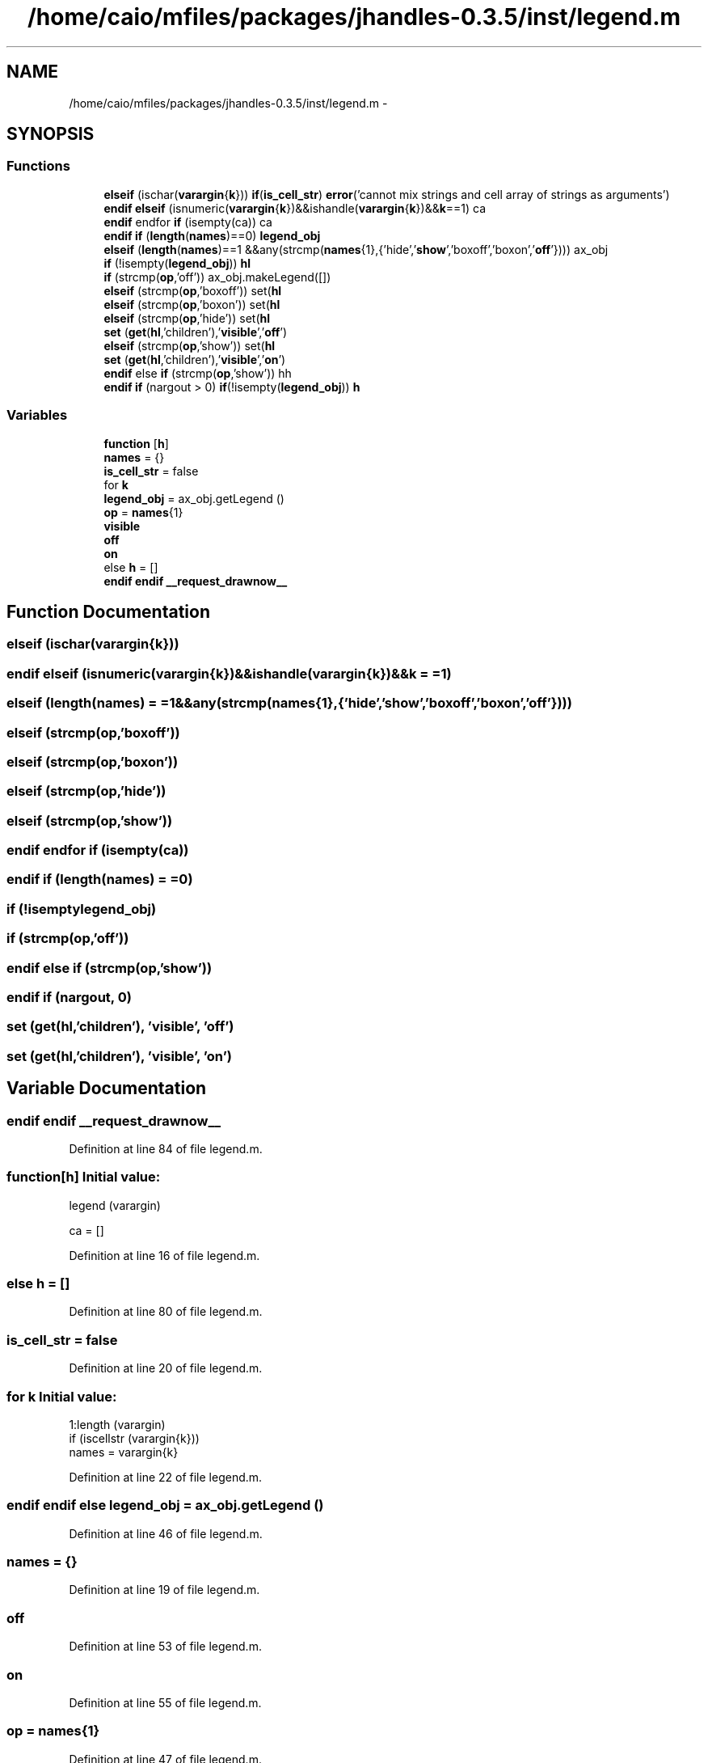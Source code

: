 .TH "/home/caio/mfiles/packages/jhandles-0.3.5/inst/legend.m" 3 "Tue Nov 27 2012" "Version 3.0" "Octave" \" -*- nroff -*-
.ad l
.nh
.SH NAME
/home/caio/mfiles/packages/jhandles-0.3.5/inst/legend.m \- 
.SH SYNOPSIS
.br
.PP
.SS "Functions"

.in +1c
.ti -1c
.RI "\fBelseif\fP (ischar(\fBvarargin\fP{\fBk\fP})) \fBif\fP(\fBis_cell_str\fP) \fBerror\fP('cannot mix strings and cell array of strings as arguments')"
.br
.ti -1c
.RI "\fBendif\fP \fBelseif\fP (isnumeric(\fBvarargin\fP{\fBk\fP})&&ishandle(\fBvarargin\fP{\fBk\fP})&&\fBk\fP==1) ca"
.br
.ti -1c
.RI "\fBendif\fP endfor \fBif\fP (isempty(ca)) ca"
.br
.ti -1c
.RI "\fBendif\fP \fBif\fP (\fBlength\fP(\fBnames\fP)==0) \fBlegend_obj\fP"
.br
.ti -1c
.RI "\fBelseif\fP (\fBlength\fP(\fBnames\fP)==1 &&any(strcmp(\fBnames\fP{1},{'hide','\fBshow\fP','boxoff','boxon','\fBoff\fP'}))) ax_obj"
.br
.ti -1c
.RI "\fBif\fP (!isempty(\fBlegend_obj\fP)) \fBhl\fP"
.br
.ti -1c
.RI "\fBif\fP (strcmp(\fBop\fP,'off')) ax_obj\&.makeLegend([])"
.br
.ti -1c
.RI "\fBelseif\fP (strcmp(\fBop\fP,'boxoff')) set(\fBhl\fP"
.br
.ti -1c
.RI "\fBelseif\fP (strcmp(\fBop\fP,'boxon')) set(\fBhl\fP"
.br
.ti -1c
.RI "\fBelseif\fP (strcmp(\fBop\fP,'hide')) set(\fBhl\fP"
.br
.ti -1c
.RI "\fBset\fP (\fBget\fP(\fBhl\fP,'children'),'\fBvisible\fP','\fBoff\fP')"
.br
.ti -1c
.RI "\fBelseif\fP (strcmp(\fBop\fP,'show')) set(\fBhl\fP"
.br
.ti -1c
.RI "\fBset\fP (\fBget\fP(\fBhl\fP,'children'),'\fBvisible\fP','\fBon\fP')"
.br
.ti -1c
.RI "\fBendif\fP else \fBif\fP (strcmp(\fBop\fP,'show')) hh"
.br
.ti -1c
.RI "\fBendif\fP \fBif\fP (nargout > 0) \fBif\fP(!isempty(\fBlegend_obj\fP)) \fBh\fP"
.br
.in -1c
.SS "Variables"

.in +1c
.ti -1c
.RI "\fBfunction\fP [\fBh\fP]"
.br
.ti -1c
.RI "\fBnames\fP = {}"
.br
.ti -1c
.RI "\fBis_cell_str\fP = false"
.br
.ti -1c
.RI "for \fBk\fP"
.br
.ti -1c
.RI "\fBlegend_obj\fP = ax_obj\&.getLegend ()"
.br
.ti -1c
.RI "\fBop\fP = \fBnames\fP{1}"
.br
.ti -1c
.RI "\fBvisible\fP"
.br
.ti -1c
.RI "\fBoff\fP"
.br
.ti -1c
.RI "\fBon\fP"
.br
.ti -1c
.RI "else \fBh\fP = []"
.br
.ti -1c
.RI "\fBendif\fP \fBendif\fP \fB__request_drawnow__\fP"
.br
.in -1c
.SH "Function Documentation"
.PP 
.SS "\fBelseif\fP (ischar(\fBvarargin\fP{\fBk\fP}))"
.SS "\fBendif\fP \fBelseif\fP (isnumeric(\fBvarargin\fP{\fBk\fP})&&ishandle(\fBvarargin\fP{\fBk\fP})&&k = \fC=1\fP)"
.SS "\fBelseif\fP (\fBlength\fP(\fBnames\fP) = \fC=1 &&any(strcmp(\fBnames\fP{1},{'hide','\fBshow\fP','boxoff','boxon','\fBoff\fP'}))\fP)"
.SS "\fBelseif\fP (strcmp(\fBop\fP,'boxoff'))"
.SS "\fBelseif\fP (strcmp(\fBop\fP,'boxon'))"
.SS "\fBelseif\fP (strcmp(\fBop\fP,'hide'))"
.SS "\fBelseif\fP (strcmp(\fBop\fP,'show'))"
.SS "\fBendif\fP endfor \fBif\fP (isempty(ca))"
.SS "\fBendif\fP \fBif\fP (\fBlength\fP(\fBnames\fP) = \fC=0\fP)"
.SS "\fBif\fP (!isemptylegend_obj)"
.SS "\fBif\fP (strcmp(\fBop\fP,'off'))"
.SS "\fBendif\fP else \fBif\fP (strcmp(\fBop\fP,'show'))"
.SS "\fBendif\fP \fBif\fP (nargout, 0)"
.SS "\fBset\fP (\fBget\fP(\fBhl\fP,'children'), 'visible', 'off')"
.SS "\fBset\fP (\fBget\fP(\fBhl\fP,'children'), 'visible', 'on')"
.SH "Variable Documentation"
.PP 
.SS "\fBendif\fP \fBendif\fP \fB__request_drawnow__\fP"
.PP
Definition at line 84 of file legend\&.m\&.
.SS "\fBfunction\fP[\fBh\fP]"\fBInitial value:\fP
.PP
.nf
 legend (varargin)

  ca = []
.fi
.PP
Definition at line 16 of file legend\&.m\&.
.SS "else \fBh\fP = []"
.PP
Definition at line 80 of file legend\&.m\&.
.SS "\fBis_cell_str\fP = false"
.PP
Definition at line 20 of file legend\&.m\&.
.SS "for \fBk\fP"\fBInitial value:\fP
.PP
.nf
 1:length (varargin)
    if (iscellstr (varargin{k}))
      names = varargin{k}
.fi
.PP
Definition at line 22 of file legend\&.m\&.
.SS "\fBendif\fP \fBendif\fP else \fBlegend_obj\fP = ax_obj\&.getLegend ()"
.PP
Definition at line 46 of file legend\&.m\&.
.SS "\fBnames\fP = {}"
.PP
Definition at line 19 of file legend\&.m\&.
.SS "\fBoff\fP"
.PP
Definition at line 53 of file legend\&.m\&.
.SS "\fBon\fP"
.PP
Definition at line 55 of file legend\&.m\&.
.SS "\fBop\fP = \fBnames\fP{1}"
.PP
Definition at line 47 of file legend\&.m\&.
.SS "\fBvisible\fP"
.PP
Definition at line 53 of file legend\&.m\&.
.SH "Author"
.PP 
Generated automatically by Doxygen for Octave from the source code\&.
